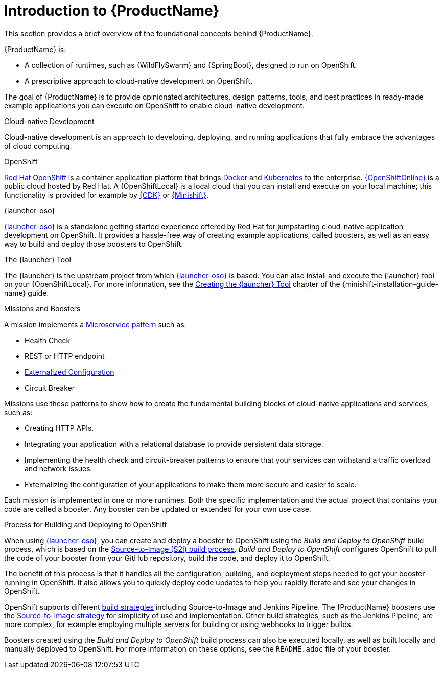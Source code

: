 
[#introduction-to-productname]
= Introduction to {ProductName}
This section provides a brief overview of the foundational concepts behind {ProductName}.

{ProductName} is:

* A collection of runtimes, such as {WildFlySwarm} and {SpringBoot}, designed to run on OpenShift.
* A prescriptive approach to cloud-native development on OpenShift.

The goal of {ProductName} is to provide opinionated architectures, design patterns, tools, and best practices in ready-made example applications you can execute on OpenShift to enable cloud-native development.

.Cloud-native Development
Cloud-native development is an approach to developing, deploying, and running applications that fully embrace the advantages of cloud computing.

.OpenShift
link:https://www.openshift.com[Red Hat OpenShift] is a container application platform that brings link:https://www.redhat.com/en/topics/containers/what-is-docker[Docker] and link:https://www.redhat.com/en/topics/containers/what-is-kubernetes[Kubernetes] to the enterprise. link:{link-launcher-oso}[{OpenShiftOnline}] is a public cloud hosted by Red Hat. A {OpenShiftLocal} is a local cloud that you can install and execute on your local machine; this functionality is provided for example by link:https://developers.redhat.com/products/cdk/overview/[{CDK}] or link:https://www.openshift.org/minishift/[{Minishift}].


[[launcher-details]]
.{launcher-oso}
link:{link-launcher-oso}[{launcher-oso}] is a standalone getting started experience offered by Red Hat for jumpstarting cloud-native application development on OpenShift. It provides a hassle-free way of creating example applications, called boosters, as well as an easy way to build and deploy those boosters to OpenShift. 

.The {launcher} Tool
The {launcher} is the upstream project from which link:{link-launcher-oso}[{launcher-oso}] is based. You can also install and execute the {launcher} tool on your {OpenShiftLocal}. For more information, see the link:{link-launcher-openshift-local-install-guide}#create-launcher-app[Creating the {launcher} Tool] chapter of the {minishift-installation-guide-name} guide.



.Missions and Boosters
A mission implements a link:http://microservices.io/patterns/microservices.html[Microservice pattern] such as:

* Health Check
* REST or HTTP endpoint
* link:https://docs.openshift.com/online/dev_guide/configmaps.html[Externalized Configuration]
* Circuit Breaker

Missions use these patterns to show how to create the fundamental building blocks of cloud-native applications and services, such as:

* Creating HTTP APIs.
* Integrating your application with a relational database to provide persistent data storage.
* Implementing the health check and circuit-breaker patterns to ensure that your services can withstand a traffic overload and network issues.
* Externalizing the configuration of your applications to make them more secure and easier to scale.
//* Securing your applications with {RHSSO} to provide authentication and authorization functionality

Each mission is implemented in one or more runtimes. Both the specific implementation and the actual project that contains your code are called a booster. Any booster can be updated or extended for your own use case.

[#build-and-deploy-process]
.Process for Building and Deploying to OpenShift

When using link:{link-launcher-oso}[{launcher-oso}], you can create and deploy a booster to OpenShift using the _Build and Deploy to OpenShift_ build process, which is based on the link:{link-wf-swarm-runtime-guide}#s2i-build-process[Source-to-Image (S2I) build process]. _Build and Deploy to OpenShift_ configures OpenShift to pull the code of your booster from your GitHub repository, build the code, and deploy it to OpenShift.

The benefit of this process is that it handles all the configuration, building, and deployment steps needed to get your booster running in OpenShift. It also allows you to quickly deploy code updates to help you rapidly iterate and see your changes in OpenShift.

OpenShift supports different link:https://docs.openshift.com/online/dev_guide/builds/index.html[build strategies] including Source-to-Image and Jenkins Pipeline. The {ProductName} boosters use the link:https://docs.openshift.com/online/architecture/core_concepts/builds_and_image_streams.html#source-build[Source-to-Image strategy] for simplicity of use and implementation. Other build strategies, such as the Jenkins Pipeline, are more complex, for example employing multiple servers for building or using webhooks to trigger builds.

Boosters created using the _Build and Deploy to OpenShift_ build process can also be executed locally, as well as built locally and manually deployed to OpenShift. For more information on these options, see the `README.adoc` file of your booster.

